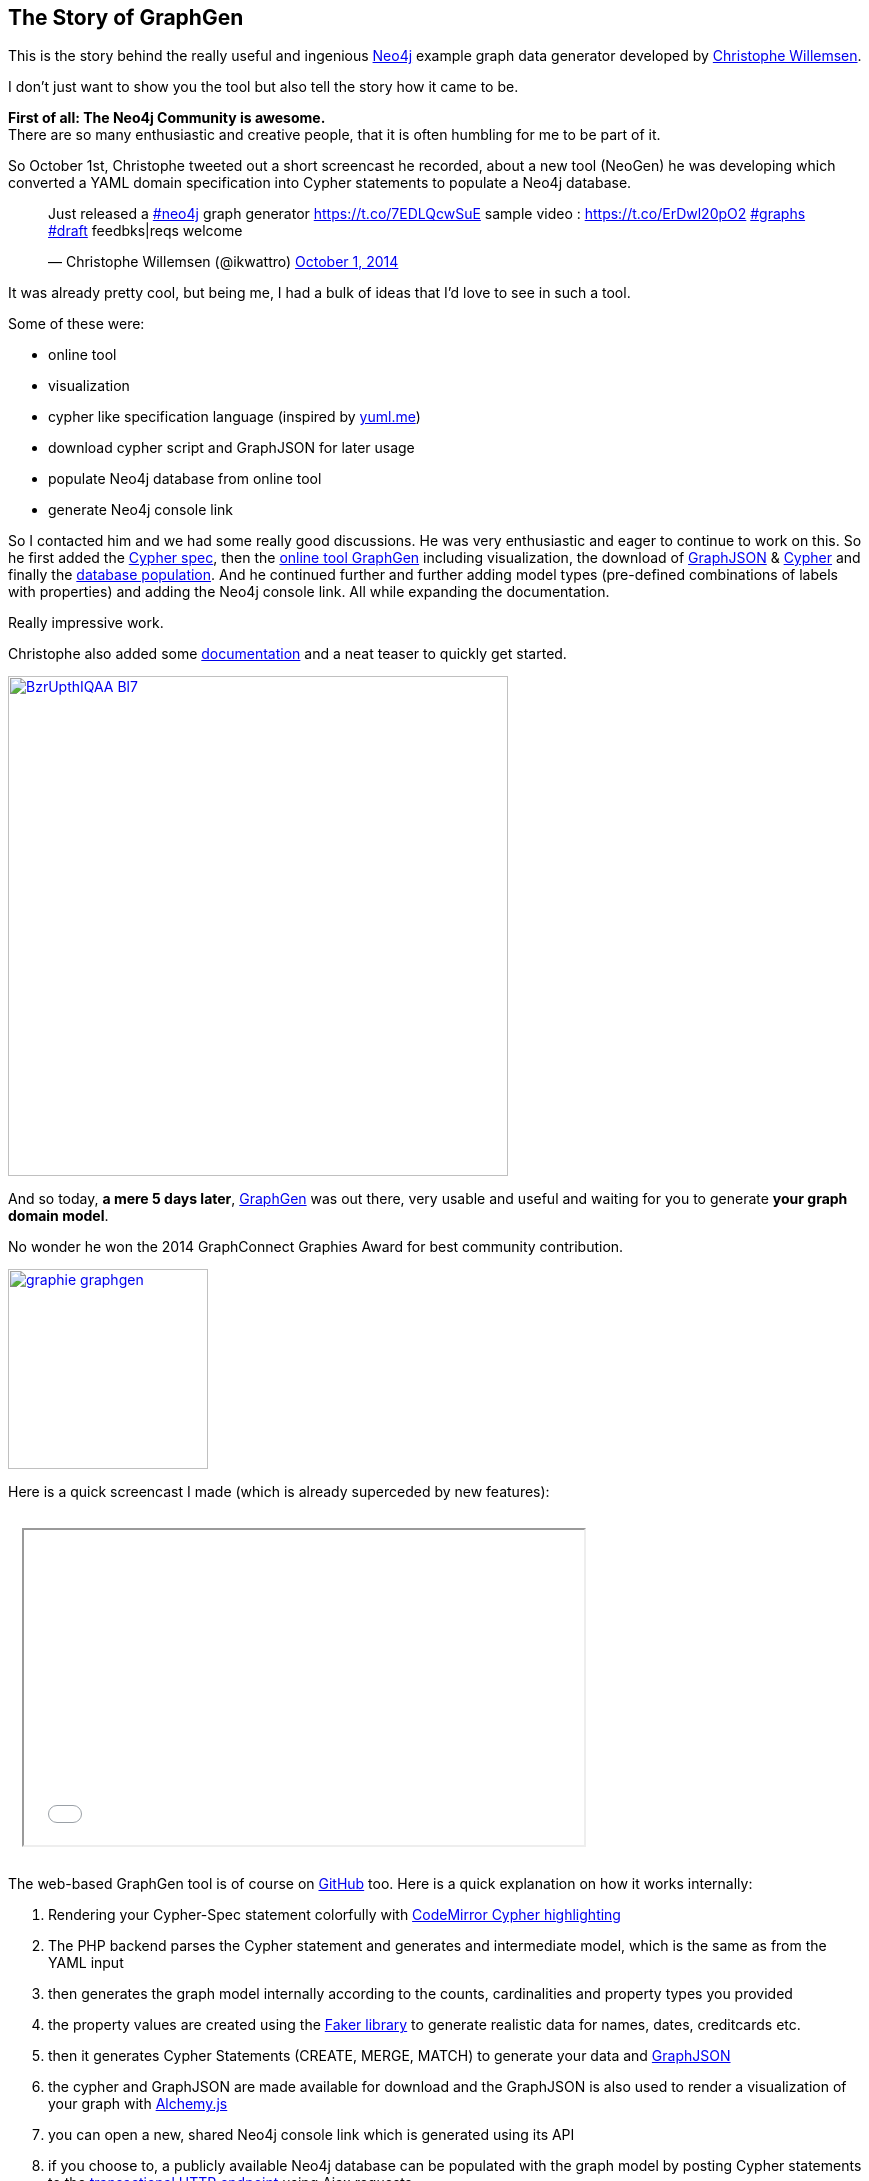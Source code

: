 == The Story of GraphGen

This is the story behind the really useful and ingenious http://neo4j.com[Neo4j] example graph data generator developed by http://twitter.com/ikwattro[Christophe Willemsen].

I don't just want to show you the tool but also tell the story how it came to be.

*First of all: The Neo4j Community is awesome.* +
There are so many enthusiastic and creative people, that it is often humbling for me to be part of it.

So October 1st, Christophe tweeted out a short screencast he recorded, about a new tool (NeoGen) he was developing which converted a YAML domain specification into Cypher statements to populate a Neo4j database.

++++
<blockquote class="twitter-tweet" lang="en"><p>Just released a <a href="https://twitter.com/hashtag/neo4j?src=hash">#neo4j</a> graph generator <a href="https://t.co/7EDLQcwSuE">https://t.co/7EDLQcwSuE</a> sample video : <a href="https://t.co/ErDwl20pO2">https://t.co/ErDwl20pO2</a> <a href="https://twitter.com/hashtag/graphs?src=hash">#graphs</a> <a href="https://twitter.com/hashtag/draft?src=hash">#draft</a> feedbks|reqs welcome</p>&mdash; Christophe Willemsen (@ikwattro) <a href="https://twitter.com/ikwattro/status/517302896707534848">October 1, 2014</a></blockquote>
<script async src="//platform.twitter.com/widgets.js" charset="utf-8"></script>
++++

It was already pretty cool, but being me, I had a bulk of ideas that I'd love to see in such a tool.

Some of these were:

* online tool
* visualization
* cypher like specification language (inspired by http://yuml.me[yuml.me])
* download cypher script and GraphJSON for later usage
* populate Neo4j database from online tool
* generate Neo4j console link

So I contacted him and we had some really good discussions.
He was very enthusiastic and eager to continue to work on this.
So he first added the https://twitter.com/ikwattro/status/518042994277384192[Cypher spec], then the https://twitter.com/ikwattro/status/519927723171782656[online tool GraphGen] including visualization, the download of https://twitter.com/ikwattro/status/519964348358598656[GraphJSON] & https://twitter.com/ikwattro/status/519990567737245697x[Cypher] and finally the https://twitter.com/ikwattro/status/520516549904715777[database population].
And he continued further and further adding model types (pre-defined combinations of labels with properties) and adding the Neo4j console link. All while expanding the documentation.

Really impressive work.

Christophe also added some http://graphgen.neoxygen.io/documentation[documentation] and a neat teaser to quickly get started.

image::https://pbs.twimg.com/media/BzrUpthIQAA-Bl7.png:large[width=500,link=http://graphgen.neoxygen.io/]

And so today, *a mere 5 days later*, http://graphgen.neoxygen.io/[GraphGen] was out there, very usable and useful and waiting for you to generate *your graph domain model*.

No wonder he won the 2014 GraphConnect Graphies Award for best community contribution.

image::../img/graphie_graphgen.jpg[width=200,link=http://neo4j.com/blog/winners/]

Here is a quick screencast I made (which is already superceded by new features):

++++
<iframe width="560" height="315" style="margin:1em;" src="//www.youtube.com/embed/3ZXOuiVaaOU" frameborder="10" allowfullscreen></iframe>
++++


****
The web-based GraphGen tool is of course on https://github.com/neoxygen/graphgen[GitHub] too.
Here is a quick explanation on how it works internally:

1. Rendering your Cypher-Spec statement colorfully with http://codemirror.net/mode/cypher/index.html[CodeMirror Cypher highlighting]
2. The PHP backend parses the Cypher statement and generates and intermediate model, which is the same as from the YAML input
3. then generates the graph model internally according to the counts, cardinalities and property types you provided
4. the property values are created using the https://github.com/fzaninotto/Faker#formatters[Faker library] to generate realistic data for names, dates, creditcards etc.
5. then it generates Cypher Statements (CREATE, MERGE, MATCH) to generate your data and http://graphjson.io[GraphJSON]
6. the cypher and GraphJSON are made available for download and the GraphJSON is also used to render a visualization of your graph with http://graphalchemist.github.io/Alchemy[Alchemy.js]
7. you can open a new, shared Neo4j console link which is generated using its API
8. if you choose to, a publicly available Neo4j database can be populated with the graph model by posting Cypher statements to the http://docs.neo4j.org/chunked/milestone/rest-api-transactional.html[transactional HTTP endpoint] using Ajax requests
****

In a http://neo4j.com/blog/graphgen-creation-implementation/[recent blog post] Christophe wrote about his view of this story.

And my amazing colleague Rik showed how to utilize GraphGen in his http://blog.bruggen.com/2014/10/simulating-idms-empdemo-using-graphgen.html[Simulating the IDMS EmpDemo] blog post.


This is just one of the many examples in which a member of the Neo4j community got behind a good idea and created a very useful tool, driver, framework or documentation.

I can't thank all the contributors enough and can only pledge to support the community to the best of my abilities.

I want to invite you all to join our community and contribute in writing and coding around Neo4j and be supported by others when you need it.

And even if you don't have an idea that you currently want to pursue, just helping others by answering questions and providing feedback to Neo4j and all the tools and content in its ecosystem is extremely valuable and helpful. 

Cheers, Michael 

P.S: Christophe is also the author of the more widely used Neo4j PHP library https://github.com/neoxygen/neo4j-neoclient[NeoClient], translator of the http://docs.neo4j.org/lab/manual-french/[Neo4j manual into French] and importer of https://twitter.com/ikwattro/status/500417925627785217[GitHub repository data] into Neo4j.

Meet him and me in London for the http://www.eventbrite.com/e/neo4j-graphday-london-tickets-13129289057[GraphDay on Nov 13] and the http://www.meetup.com/graphdb-london/events/216099452/[GraphHack - Meetup on Nov 12].